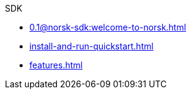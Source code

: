 .SDK
* xref:0.1@norsk-sdk:welcome-to-norsk.adoc[]
* xref:install-and-run-quickstart.adoc[]
* xref:features.adoc[]
